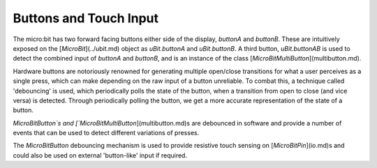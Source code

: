 Buttons and Touch Input
=======================

The micro:bit has two forward facing buttons either side of the display, `buttonA`
and `buttonB`. These are intuitively exposed on the [`MicroBit`](../ubit.md) object as `uBit.buttonA`
and `uBit.buttonB`. A third button, `uBit.buttonAB` is used to detect the combined
input of `buttonA` and `buttonB`, and is an instance of the class [`MicroBitMultiButton`](multibutton.md).

Hardware buttons are notoriously renowned for generating multiple open/close transitions
for what a user perceives as a single press, which can make depending on the raw input
of a button unreliable. To combat this, a technique called 'debouncing' is used, which
periodically polls the state of the button, when a transition from open to close
(and vice versa) is detected. Through periodically polling the button, we get a
more accurate representation of the state of a button.

`MicroBitButton`s and [`MicroBitMultiButton`](multibutton.md)s are debounced in
software and provide a number of events that can be used to detect different
variations of presses.

The `MicroBitButton` debouncing mechanism is used to provide resistive touch sensing on [`MicroBitPin`](io.md)s
and could also be used on external 'button-like' input if required.